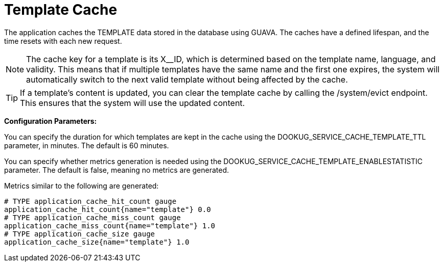 = Template Cache

The application caches the TEMPLATE data stored in the database using GUAVA. The caches have a defined lifespan, and the time resets with each new request.

[NOTE]
====
The cache key for a template is its X__ID, which is determined based on the template name, language, and validity.
This means that if multiple templates have the same name and the first one expires, the system will automatically switch to the next valid template without being affected by the cache.
====

[TIP]
====
If a template's content is updated, you can clear the template cache by calling the /system/evict endpoint. This ensures that the system will use the updated content.
====

*Configuration Parameters:*

You can specify the duration for which templates are kept in the cache using the DOOKUG_SERVICE_CACHE_TEMPLATE_TTL parameter, in minutes. The default is 60 minutes.

You can specify whether metrics generation is needed using the DOOKUG_SERVICE_CACHE_TEMPLATE_ENABLESTATISTIC parameter. The default is false, meaning no metrics are generated.

Metrics similar to the following are generated:
[source]
-------
# TYPE application_cache_hit_count gauge
application_cache_hit_count{name="template"} 0.0
# TYPE application_cache_miss_count gauge
application_cache_miss_count{name="template"} 1.0
# TYPE application_cache_size gauge
application_cache_size{name="template"} 1.0
-------
